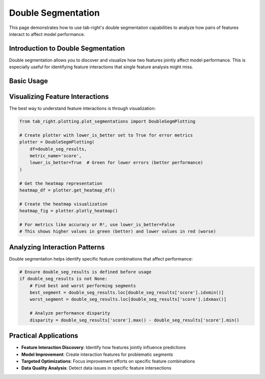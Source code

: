 Double Segmentation
==================

This page demonstrates how to use tab-right's double segmentation capabilities to analyze
how pairs of features interact to affect model performance.

Introduction to Double Segmentation
---------------------------------

Double segmentation allows you to discover and visualize how two features jointly affect
model performance. This is especially useful for identifying feature interactions that single
feature analysis might miss.

Basic Usage
----------

.. code-block:: python
    import pandas as pd
    from sklearn.tree import DecisionTreeRegressor
    from sklearn.metrics import mean_absolute_error
    from tab_right.segmentations.find_seg import FindSegmentationImp
    from tab_right.segmentations.double_seg import DoubleSegmentationImp

    # Ensure data does not contain NaN values
    data = {
        'feature1': [1, 1, 2, 2, 1, 2],
        'feature2': [1, 2, 1, 2, 1, 2],
        'target': [110, 12, 20, 22, 11, 21],
        'prediction': [11, 11, 21, 23, 10, 20]
    }
    df = pd.DataFrame(data).dropna()

    # Define error and score functions
    def absolute_error(y_true, y_pred):
        return abs(y_true - y_pred)

    # Initialize the segmentation finder
    find_seg = FindSegmentationImp(
        df=df,
        label_col='target',
        prediction_col='prediction'
    )

    # Initialize the double segmentation
    double_seg = DoubleSegmentationImp(
        segmentation_finder=find_seg
    )

    # Find double segmentation with two features
    model = DecisionTreeRegressor(max_depth=2)
    double_seg_results = double_seg(
        feature1_col='feature1',
        feature2_col='feature2',
        error_func=absolute_error,
        model=model,
        score_metric=mean_absolute_error
    )

    # Ensure double_seg_results is defined before usage
    if double_seg_results is not None:
        best_segment = double_seg_results.loc[double_seg_results['score'].idxmin()]
        worst_segment = double_seg_results.loc[double_seg_results['score'].idxmax()]

Visualizing Feature Interactions
-----------------------------

The best way to understand feature interactions is through visualization:

.. code-block:: python

    from tab_right.plotting.plot_segmentations import DoubleSegmPlotting

    # Create plotter with lower_is_better set to True for error metrics
    plotter = DoubleSegmPlotting(
        df=double_seg_results,
        metric_name='score',
        lower_is_better=True  # Green for lower errors (better performance)
    )

    # Get the heatmap representation
    heatmap_df = plotter.get_heatmap_df()

    # Create the heatmap visualization
    heatmap_fig = plotter.plotly_heatmap()

    # For metrics like accuracy or R², use lower_is_better=False
    # This shows higher values in green (better) and lower values in red (worse)

Analyzing Interaction Patterns
----------------------------

Double segmentation helps identify specific feature combinations that affect performance:

.. code-block:: python

    # Ensure double_seg_results is defined before usage
    if double_seg_results is not None:
        # Find best and worst performing segments
        best_segment = double_seg_results.loc[double_seg_results['score'].idxmin()]
        worst_segment = double_seg_results.loc[double_seg_results['score'].idxmax()]

        # Analyze performance disparity
        disparity = double_seg_results['score'].max() - double_seg_results['score'].min()

Practical Applications
--------------------

- **Feature Interaction Discovery**: Identify how features jointly influence predictions
- **Model Improvement**: Create interaction features for problematic segments
- **Targeted Optimizations**: Focus improvement efforts on specific feature combinations
- **Data Quality Analysis**: Detect data issues in specific feature intersections
